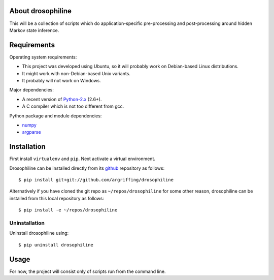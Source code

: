 About drosophiline
==================

This will be a collection of scripts
which do application-specific
pre-processing and post-processing
around hidden Markov state inference.


Requirements
============

Operating system requirements:

* This project was developed using Ubuntu,
  so it will probably work on Debian-based Linux distributions.
* It might work with non-Debian-based Unix variants.
* It probably will not work on Windows.

Major dependencies:

* A recent version of Python-2.x_ (2.6+).
* A C compiler which is not too different from gcc.

Python package and module dependencies:

* numpy_
* argparse_


Installation
============

First install ``virtualenv`` and ``pip``.
Next activate a virtual environment.

Drosophiline can be installed directly from its github_
repository as follows::

    $ pip install git+git://github.com/argriffing/drosophiline

Alternatively if you have cloned the git repo
as ``~/repos/drosophiline`` for some other reason,
drosophiline can be installed from this local repository as follows::

    $ pip install -e ~/repos/drosophiline


Uninstallation
--------------

Uninstall drosophiline using::

    $ pip uninstall drosophiline


Usage
=====

For now, the project will consist only of
scripts run from the command line.


.. _Python-2.x: http://www.python.org
.. _argparse: http://code.google.com/p/argparse
.. _virtualenv: http://virtualenv.openplans.org
.. _pip: http://pip.openplans.org
.. _pypi: http://pypi.python.org
.. _github: http://github.com
.. _numpy: http://numpy.scipy.org
